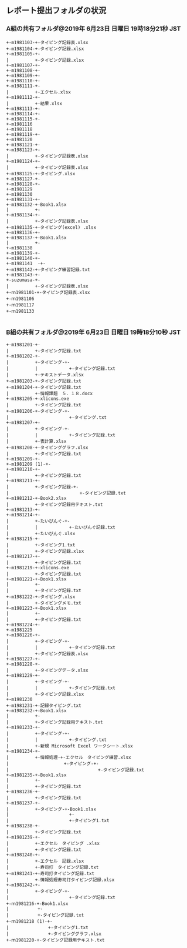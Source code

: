 ** レポート提出フォルダの状況
*** A組の共有フォルダ@2019年 6月23日 日曜日 19時18分21秒 JST

: +-m1981103-+-タイピング記録表.xlsx
: +-m1981104-+-タイピング記録.xlsx
: +-m1981105-+-
: |          +-タイピング記録.xlsx
: +-m1981107-+-
: +-m1981108-+-
: +-m1981109-+-
: +-m1981110-+-
: +-m1981111-+-
: |          +-エクセル.xlsx
: +-m1981112-+-
: |          +-結果.xlsx
: +-m1981113-+-
: +-m1981114-+-
: +-m1981115-+-
: +-m1981116
: +-m1981118
: +-m1981119-+-
: +-m1981120
: +-m1981121-+-
: +-m1981123-+-
: |          +-タイピング記録表.xlsx
: +-m1981124-+-
: |          +-タイピング記録表.xlsx
: +-m1981125-+-タイピング.xlsx
: +-m1981127-+-
: +-m1981128-+-
: +-m1981129
: +-m1981130
: +-m1981131-+-
: +-m1981132-+-Book1.xlsx
: |          +-
: +-m1981134-+-
: |          +-タイピング記録表.xlsx
: +-m1981135-+-タイピング(excel) .xlsx
: +-m1981136-+-
: +-m1981137-+-Book1.xlsx
: |          +-
: +-m1981138
: +-m1981139-+-
: +-m1981140-+-
: +-m1981141  -+-
: +-m1981142-+-タイピング練習記録.txt
: +-m1981143-+-
: +-suzumasa-+-
: |          +-タイピング記録表.xlsx
: +-ｍ1981101-+-タイピング記録表.xlsx
: +-ｍ1981106
: +-ｍ1981117
: +-ｍ1981133
: 
*** B組の共有フォルダ@2019年 6月23日 日曜日 19時18分10秒 JST

: +-m1981201-+-
: |          +-タイピング記録.txt
: +-m1981202-+-
: |          +-タイピング-+-
: |          |            +-タイピング記録.txt
: |          +-テキストデータ.xlsx
: +-m1981203-+-タイピング記録.txt
: +-m1981204-+-タイピング記録.txt
: |          +-情報課題　５．１８.docx
: +-m1981205-+-xlicons.exe
: |          +-タイピング記録.txt
: +-m1981206-+-タイピング-+-
: |                       +-タイピング.txt
: +-m1981207-+-
: |          +-タイピング-+-
: |          |            +-タイピング記録.txt
: |          +-表計算.xlsx
: +-m1981208-+-タイピンググラフ.xlsx
: |          +-タイピング記録.txt
: +-m1981209-+-
: +-m1981209 (1)-+-
: +-m1981210-+-
: |          +-タイピング記録.txt
: +-m1981211-+-
: |          +-タイピング記録-+-
: |                           +-タイピング記録.txt
: +-m1981212-+-Book2.xlsx
: |          +-タイピング記録用テキスト.txt
: +-m1981213-+-
: +-m1981214-+-
: |          +-たいぴんぐ-+-
: |          |            +-たいぴんぐ記録.txt
: |          +-たいぴんぐ.xlsx
: +-m1981215-+-
: |          +-タイピング1.txt
: |          +-タイピング記録.xlsx
: +-m1981217-+-
: |          +-タイピング記録.txt
: +-m1981219-+-xlicons.exe
: |          +-タイピング記録.txt
: +-m1981221-+-Book1.xlsx
: |          +-
: |          +-タイピング記録.txt
: +-m1981222-+-タイピング.xlsx
: |          +-タイピングメモ.txt
: +-m1981223-+-Book1.xlsx
: |          +-
: |          +-タイピング記録.txt
: +-m1981224-+-
: +-m1981225
: +-m1981226-+-
: |          +-タイピング-+-
: |          |            +-タイピング記録.txt
: |          +-タイピング記録表.xlsx
: +-m1981227-+-
: +-m1981228-+-
: |          +-タイピングデータ.xlsx
: +-m1981229-+-
: |          +-タイピング-+-
: |          |            +-タイピング記録.txt
: |          +-タイピング記録.xlsx
: +-m1981230
: +-m1981231-+-記録タイピング.txt
: +-m1981232-+-Book1.xlsx
: |          +-
: |          +-タイピング記録用テキスト.txt
: +-m1981233-+-
: |          +-タイピング-+-
: |          |            +-タイピング.txt
: |          +-新規 Microsoft Excel ワークシート.xlsx
: +-m1981234-+-
: |          +-情報処理-+-エクセル　タイピング練習.xlsx
: |                     +-タイピング-+-
: |                                  +-タイピング記録.txt
: +-m1981235-+-Book1.xlsx
: |          +-
: |          +-タイピング記録.txt
: +-m1981236-+-
: |          +-タイピング記録.txt
: +-m1981237-+-
: |          +-タイピング-+-Book1.xlsx
: |                       +-
: |                       +-タイピング1.txt
: +-m1981238-+-
: |          +-タイピング記録.txt
: +-m1981239-+-
: |          +-エクセル　タイピング .xlsx
: |          +-タイピング記録.txt
: +-m1981240-+-
: |          +-エクセル　記録.xlsx
: |          +-寿司打　タイピング記録.txt
: +-m1981241-+-寿司打タイピング記録.txt
: |          +-情報処理寿司打タイピング記録.xlsx
: +-m1981242-+-
: |          +-タイピング-+-
: |                       +-タイピング記録.txt
: +-ｍ1981216-+-Book1.xlsx
: |           +-
: |           +-タイピング記録.txt
: +-ｍ1981218 (1)-+-
: |               +-タイピング1.txt
: |               +-タイピンググラフ.xlsx
: +-ｍ1981220-+-タイピング記録用テキスト.txt
: 
